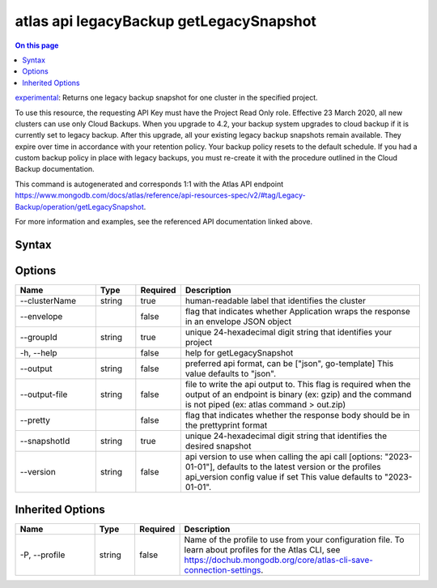 .. _atlas-api-legacyBackup-getLegacySnapshot:

========================================
atlas api legacyBackup getLegacySnapshot
========================================

.. default-domain:: mongodb

.. contents:: On this page
   :local:
   :backlinks: none
   :depth: 1
   :class: singlecol

`experimental <https://www.mongodb.com/docs/atlas/cli/current/command/atlas-api/>`_: Returns one legacy backup snapshot for one cluster in the specified project.

To use this resource, the requesting API Key must have the Project Read Only role. Effective 23 March 2020, all new clusters can use only Cloud Backups. When you upgrade to 4.2, your backup system upgrades to cloud backup if it is currently set to legacy backup. After this upgrade, all your existing legacy backup snapshots remain available. They expire over time in accordance with your retention policy. Your backup policy resets to the default schedule. If you had a custom backup policy in place with legacy backups, you must re-create it with the procedure outlined in the Cloud Backup documentation.

This command is autogenerated and corresponds 1:1 with the Atlas API endpoint https://www.mongodb.com/docs/atlas/reference/api-resources-spec/v2/#tag/Legacy-Backup/operation/getLegacySnapshot.

For more information and examples, see the referenced API documentation linked above.

Syntax
------

.. code-block::
   :caption: Command Syntax

   atlas api legacyBackup getLegacySnapshot [options]

.. Code end marker, please don't delete this comment

Options
-------

.. list-table::
   :header-rows: 1
   :widths: 20 10 10 60

   * - Name
     - Type
     - Required
     - Description
   * - --clusterName
     - string
     - true
     - human-readable label that identifies the cluster
   * - --envelope
     - 
     - false
     - flag that indicates whether Application wraps the response in an envelope JSON object
   * - --groupId
     - string
     - true
     - unique 24-hexadecimal digit string that identifies your project
   * - -h, --help
     - 
     - false
     - help for getLegacySnapshot
   * - --output
     - string
     - false
     - preferred api format, can be ["json", go-template] This value defaults to "json".
   * - --output-file
     - string
     - false
     - file to write the api output to. This flag is required when the output of an endpoint is binary (ex: gzip) and the command is not piped (ex: atlas command > out.zip)
   * - --pretty
     - 
     - false
     - flag that indicates whether the response body should be in the prettyprint format
   * - --snapshotId
     - string
     - true
     - unique 24-hexadecimal digit string that identifies the desired snapshot
   * - --version
     - string
     - false
     - api version to use when calling the api call [options: "2023-01-01"], defaults to the latest version or the profiles api_version config value if set This value defaults to "2023-01-01".

Inherited Options
-----------------

.. list-table::
   :header-rows: 1
   :widths: 20 10 10 60

   * - Name
     - Type
     - Required
     - Description
   * - -P, --profile
     - string
     - false
     - Name of the profile to use from your configuration file. To learn about profiles for the Atlas CLI, see https://dochub.mongodb.org/core/atlas-cli-save-connection-settings.


